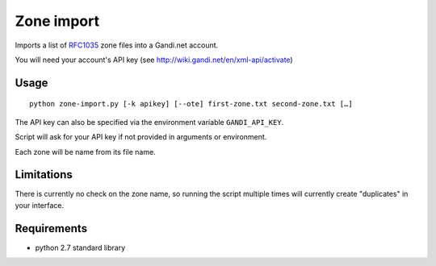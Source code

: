 ============
Zone import
============

Imports a list of RFC1035_ zone files into a Gandi.net account.

You will need your account's API key (see http://wiki.gandi.net/en/xml-api/activate)

Usage
======

::

  python zone-import.py [-k apikey] [--ote] first-zone.txt second-zone.txt […]

The API key can also be specified via the environment variable ``GANDI_API_KEY``.

Script will ask for your API key if not provided in arguments or environment.

Each zone will be name from its file name.

Limitations
============

There is currently no check on the zone name, so running the script multiple times will currently create "duplicates" in your interface.

Requirements
=============

- python 2.7 standard library


.. _RFC1035: http://tools.ietf.org/html/rfc1035
